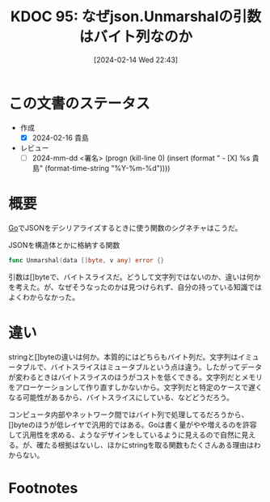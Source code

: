 :properties:
:ID: 20240214T224307
:end:
#+title:      KDOC 95: なぜjson.Unmarshalの引数はバイト列なのか
#+date:       [2024-02-14 Wed 22:43]
#+filetags:   :draft:code:
#+identifier: 20240214T224307

# (denote-rename-file-using-front-matter (buffer-file-name) 0)
# (org-roam-tag-remove)
# (org-roam-tag-add)

# ====ポリシー。
# 1ファイル1アイデア。
# 1ファイルで内容を完結させる。
# 常にほかのエントリとリンクする。
# 自分の言葉を使う。
# 参考文献を残しておく。
# 自分の考えを加える。
# 構造を気にしない。
# エントリ間の接続を発見したら、接続エントリを追加する。カード間にあるリンクの関係を説明するカード。
# アイデアがまとまったらアウトラインエントリを作成する。リンクをまとめたエントリ。
# エントリを削除しない。古いカードのどこが悪いかを説明する新しいカードへのリンクを追加する。
# 恐れずにカードを追加する。無意味の可能性があっても追加しておくことが重要。

* この文書のステータス
:LOGBOOK:
CLOCK: [2024-02-15 Thu 23:55]--[2024-02-16 Fri 00:20] =>  0:25
CLOCK: [2024-02-15 Thu 23:02]--[2024-02-15 Thu 23:27] =>  0:25
:END:
- 作成
  - [X] 2024-02-16 貴島
- レビュー
  - [ ] 2024-mm-dd <署名> (progn (kill-line 0) (insert (format "  - [X] %s 貴島" (format-time-string "%Y-%m-%d"))))
# 関連をつけた。
# タイトルがフォーマット通りにつけられている。
# 内容をブラウザに表示して読んだ(作成とレビューのチェックは同時にしない)。
# 文脈なく読めるのを確認した。
# おばあちゃんに説明できる。
# いらない見出しを削除した。
# タグを適切にした。(org-roam-tag-remove)。
# すべてのコメントを削除した。
* 概要
[[id:7cacbaa3-3995-41cf-8b72-58d6e07468b1][Go]]でJSONをデシリアライズするときに使う関数のシグネチャはこうだ。

#+caption: JSONを構造体とかに格納する関数
#+begin_src go
func Unmarshal(data []byte, v any) error {}
#+end_src

引数は[]byteで、バイトスライスだ。どうして文字列ではないのか、違いは何かを考えた。が、なぜそうなったのかは見つけられず、自分の持っている知識ではよくわからなかった。

* 違い

stringと[]byteの違いは何か。本質的にはどちらもバイト列だ。文字列はイミュータブルで、バイトスライスはミュータブルという点は違う。したがってデータが変わるときはバイトスライスのほうがコストを低くできる。文字列だとメモリをアローケーションして作り直すしかないから。文字列だと特定のケースで遅くなる可能性があるから、バイトスライスにしている、などどうだろう。

コンピュータ内部やネットワーク間ではバイト列で処理してるだろうから、[]byteのほうが低レイヤで汎用的ではある。Goは書く量がやや増えるのを許容して汎用性を求める、ようなデザインをしているように見えるので自然に見える。が、確たる根拠はないし、ほかにstringを取る関数もたくさんある理由はわからない。

* Footnotes
[fn:1] 文字エンコードまわりの理解があやふやなので、この表現は正確さに欠けている可能性が高い。

